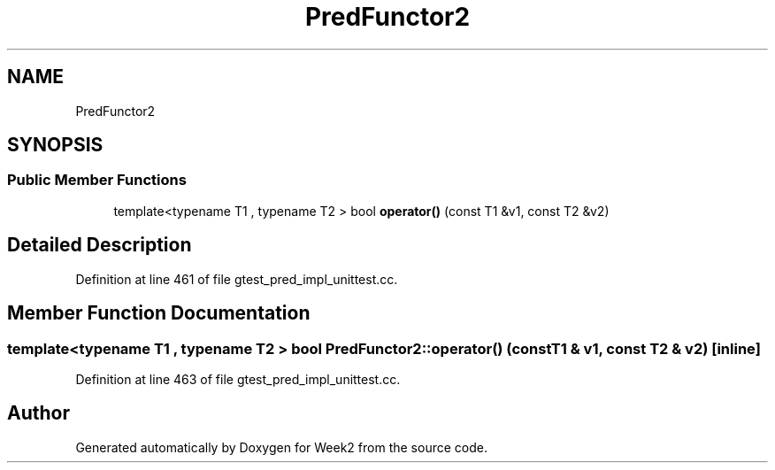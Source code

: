 .TH "PredFunctor2" 3 "Tue Sep 12 2023" "Week2" \" -*- nroff -*-
.ad l
.nh
.SH NAME
PredFunctor2
.SH SYNOPSIS
.br
.PP
.SS "Public Member Functions"

.in +1c
.ti -1c
.RI "template<typename T1 , typename T2 > bool \fBoperator()\fP (const T1 &v1, const T2 &v2)"
.br
.in -1c
.SH "Detailed Description"
.PP 
Definition at line 461 of file gtest_pred_impl_unittest\&.cc\&.
.SH "Member Function Documentation"
.PP 
.SS "template<typename T1 , typename T2 > bool PredFunctor2::operator() (const T1 & v1, const T2 & v2)\fC [inline]\fP"

.PP
Definition at line 463 of file gtest_pred_impl_unittest\&.cc\&.

.SH "Author"
.PP 
Generated automatically by Doxygen for Week2 from the source code\&.
